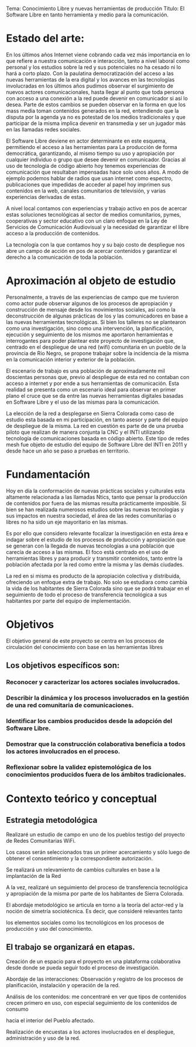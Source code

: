 



Tema: Conocimiento Libre y nuevas herramientas de producción
Título: El Software Libre en tanto herramienta y medio para la comunicación.

* Estado del arte:

En los últimos años Internet viene cobrando cada vez más importancia en lo
que refiere a nuestra comunicación e interacción, tanto a nivel laboral como
personal y los estudios sobre la red y sus potenciales no ha cesado ni lo
hará a corto plazo.
Con la paulatina democratización del acceso a las nuevas herramientas de la
era digital y los avances en las tecnologías involucradas en los últimos
años pudimos observar el surgimiento de nuevos actores comunicacionales,
hasta llegar al punto que toda persona con acceso a una conexión a la red
puede devenir en comunicador si así lo desea.  
Parte de estos cambios se pueden observar en la forma en que los mass media
toman contenidos generados en la red, entendiendo que la disputa por la
agenda ya no es potestad de los medios tradicionales y que participar de la
misma implica devenir en transmedia y ser un jugador más en las llamadas
redes sociales.

El Software Libre deviene en actor determinante en este esquema, permitiendo
el acceso a las herramientas para La producción de forma democrática,
garantizando, al mismo tiempo su uso y apropiación por cualquier individuo o
grupo que desee devenir en comunicador. Gracias al uso de tecnología de
código abierto hoy tenemos experiencias de comunicación que resultaban
impensadas hace solo unos años. A modo de ejemplo podemos hablar de radios
que usan internet como espectro, publicaciones que impedidas de acceder al
papel hoy imprimen sus contenidos en la web, canales comunitarios de
televisión, y varias experiencias derivadas de estas.

A nivel local contamos con experiencias y trabajo activo en pos de acercar estas soluciones
tecnológicas al sector de medios comunitarios, pymes, cooperativas y sector
educativo con un claro enfoque en la Ley de Servicios de Comunicación
Audiovisual y la necesidad de garantizar el libre acceso a la producción de
contenidos.

La tecnología con la que contamos hoy y su bajo costo de despliegue nos abre
un campo de acción en pos de acercar contenidos y garantizar el derecho a la
comunicación de toda la población. 


* Aproximación al objeto de estudio


Personalmente, a través de las experiencias de campo que me tuvieron como
actor pude observar algunos de los procesos de apropiación y construcción de
mensaje desde los movimientos sociales, así como la deconstrucción de
algunas prácticas de los y las comunicadores en base a las nuevas
herramientas tecnológicas. Si bien los talleres no se plantearon como una
investigación, sino como una intervención, la planificación, ejecución y
seguimiento de los mismos me aportaron herramientas e interrogantes para
poder plantear este proyecto de investigación que, centrado en el despliegue
de una red (wifi) comunitaria en un pueblo de la provincia de Rio Negro, se
propone trabajar sobre la incidencia de la misma en la comunicación interior
y exterior de la población.

El escenario de trabajo es una población de aproximadamente mil doscientas
personas que, previo al despliegue de esta red no contaban con acceso a
internet y por ende a sus herramientas de comunicación. Esta realidad se
presenta como un escenario ideal para observar en primer plano el cruce que
se da entre las nuevas herramientas digitales basadas en Software Libre y el
uso de las mismas para la comunicación. 

La elección de la red a desplegarse en Sierra Colorada como caso de estudio
esta basada en mi participación, en tanto asesor y parte del equipo de
despliegue de la misma. La red en cuestión es parte de de una prueba piloto
que realizan de manera conjunta la CNC y el INTI utilizando tecnología de
comunicaciones basada en código abierto.
Este tipo de redes mesh fue objeto de estudio del equipo de Software Libre
del INTI en 2011 y desde hace un año se paso a pruebas en territorio. 


* Fundamentación

Hoy en día la conformación de nuevas prácticas sociales y culturales esta
altamente relacionada a las llamadas Ntics, tanto que pensar la producción
de contenidos por fuera de las mismas resulta prácticamente imposible. Si
bien se han realizada numerosos estudios sobre las nuevas tecnologías y sus
impactos en nuestra sociedad, el área de las redes comunitarias o libres no
ha sido un eje mayoritario en las mismas.

Es por ello que considero  relevante focalizar la investigación en esta área
e indagar sobre el estudio de los procesos de producción y apropiación que
se generan con la llegada de nuevas tecnologías a una población que carecía
de acceso a las mismas. 
 El foco está centrado en el uso de herramientas libres y para producir y
transmitir contenidos, tanto entre la población afectada por la red como
entre la misma y las demás ciudades.

La red en si misma es producto de la apropiación colectiva y distribuida,
ofreciendo un enfoque extra de trabajo. No solo se estudiara como cambia la
vida de los habitantes de Sierra Colorada sino que se podrá trabajar en el
seguimiento de todo el proceso de transferencia tecnológica a sus habitantes
por parte del equipo de implementación.


* Objetivos

El objetivo general de este proyecto se centra en los procesos de circulación del conocimiento con base en las herramientas libres
** Los objetivos específicos son:
*** Reconocer y caracterizar los actores sociales involucrados.
*** Describir la dinámica y los procesos involucrados en la gestión de una red comunitaria de comunicaciones.
*** Identificar los cambios producidos desde la adopción del Software Libre.
*** Demostrar que la construcción colaborativa beneficia a todos los actores involucrados en el proceso.
*** Reflexionar sobre la validez epistemológica de los conocimientos producidos fuera de los ámbitos tradicionales.

* Contexto teórico y conceptual



** Estrategia metodológica

**** Realizaré un estudio de campo en uno de los pueblos testigo del proyecto de Redes Comunitarias WiFi. 
Los casos serán seleccionados tras un primer acercamiento y sólo luego de
obtener el consentimiento y la correspondiente autorización.

**** Se realizará un relevamiento de cambios culturales en base a la implantación de la Red
**** A la vez, realizaré un seguimiento del proceso de transferencia tecnológica y apropiación de la misma por parte de los habitantes de Sierra Colorada.
**** El abordaje metodológico se articula en torno a la teoría del actor-red y la noción de simetría sociotécnica. Es decir, que consideré relevantes tanto
 los elementos sociales como los tecnológicos en los procesos de producción y uso del conocimiento.
** El trabajo se organizará en etapas.
**** Creación de un espacio para el proyecto en una plataforma colaborativa desde donde se pueda seguir todo el proceso de investigación.
**** Abordaje de las interacciones: Observación y registro de los procesos de planificación, instalación y operación de la red. 
**** Análisis de los contenidos: me concentraré en ver que tipos de contenidos crecen primero en uso, con especial seguimiento de los contenidos de consumo
 hacia el interior del Pueblo afectado.
**** Realización de encuestas a los actores involucrados en el despliegue, administración y uso de la red. 
